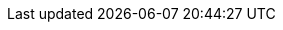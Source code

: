 ifdef::manual[]
Gib den externen Namen des Herstellers ein.

* Der externe Name ist für Kunden im plentyShop sichtbar.
Er ist auch xref:artikel:hersteller.adoc#450[für die Suchfunktion im plentyShop relevant].
* Wenn du deine Artikeldaten an Marktplätze überträgst, wird der externe Herstellername mitgeliefert.
Falls kein externer Herstellername existiert, wird stattdessen der interne Name verwendet.
endif::manual[]

ifdef::import[]
Gib den externen Namen des Herstellers in die CSV-Datei ein.

* Der externe Name ist für Kunden im plentyShop sichtbar.
Er ist auch xref:artikel:hersteller.adoc#450[für die Suchfunktion im plentyShop relevant].
* Wenn du deine Artikeldaten an Marktplätze überträgst, wird der externe Herstellername mitgeliefert.
Falls kein externer Herstellername existiert, wird stattdessen der interne Name verwendet.

*_Standardwert_*: Kein Standardwert

*_Zulässige Importwerte_*: Alphanumerisch

Das Ergebnis des Imports findest du im Backend im Menü: xref:artikel:hersteller.adoc#100[Einrichtung » Artikel » Hersteller » Tab: Einstellungen » Eingabefeld: Externer Name]
endif::import[]

ifdef::export,catalogue[]
Der externe Name des Herstellers.

* Der externe Name ist für Kunden im plentyShop sichtbar.
Er ist auch xref:artikel:hersteller.adoc#450[für die Suchfunktion im plentyShop relevant].
* Wenn du deine Artikeldaten an Marktplätze überträgst, wird der externe Herstellername mitgeliefert.
Falls kein externer Herstellername existiert, wird stattdessen der interne Name verwendet.

Entspricht der Option im Menü: xref:artikel:hersteller.adoc#[Einrichtung » Artikel » Hersteller » [Hersteller öffnen] » Eingabefeld: Externer Name]
endif::export,catalogue[]
